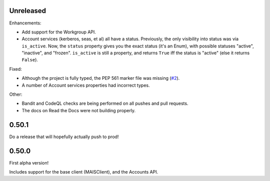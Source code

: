 Unreleased
----------

Enhancements:

* Add support for the Workgroup API.

* Account services (kerberos, seas, et al) all have a status.  Previously,
  the only visibility into status was via ``is_active``.  Now, the ``status``
  property gives you the exact status (it's an Enum), with possible statuses
  "active", "inactive", and "frozen".  ``is_active`` is still a property, and
  returns ``True`` iff the status is "active" (else it returns ``False``).

Fixed:

* Although the project is fully typed, the PEP 561 marker file was missing (`#2`_).

* A number of Account services properties had incorrect types.

Other:

* Bandit and CodeQL checks are being performed on all pushes and pull requests.

* The docs on Read the Docs were not building properly.

0.50.1
------

Do a release that will hopefully actually push to prod!

0.50.0
------

First alpha version!

Includes support for the base client (MAISClient), and the Accounts API.

.. _#2: https://github.com/stanford-rc/mais-apis-python/issues/2
